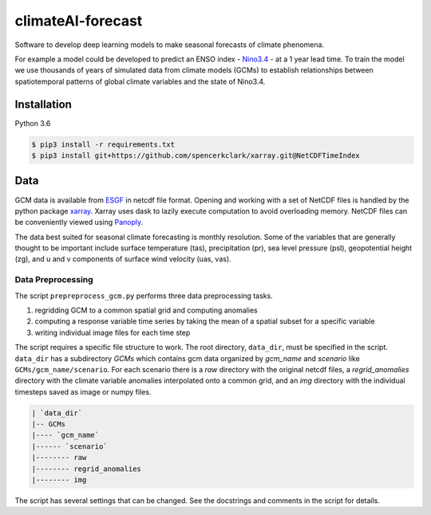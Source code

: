 climateAI-forecast
##################

Software to develop deep learning models to make seasonal forecasts of climate phenomena.

For example a model could be developed to predict an ENSO index - `Nino3.4 <https://iridl.ldeo.columbia.edu/maproom/ENSO/Diagnostics.html>`_ - at a 1 year lead time. To train the model we use thousands of years of simulated data from climate models (GCMs) to establish relationships between spatiotemporal patterns of global climate variables and the state of Nino3.4. 

Installation
------------

Python 3.6

.. code-block:: bash

    $ pip3 install -r requirements.txt
    $ pip3 install git+https://github.com/spencerkclark/xarray.git@NetCDFTimeIndex

Data
----

GCM data is available from `ESGF <https://esgf-data.dkrz.de/search/cmip5-dkrz/>`_ in netcdf file format. Opening and working with a set of NetCDF files is handled by the python package `xarray <http://xarray.pydata.org/en/stable/>`_. Xarray uses dask to lazily execute computation to avoid overloading memory. NetCDF files can be conveniently viewed using `Panoply <https://www.giss.nasa.gov/tools/panoply/>`_. 

The data best suited for seasonal climate forecasting is monthly resolution. Some of the variables that are generally thought to be important include surface temperature (tas), precipitation (pr), sea level pressure (psl), geopotential height (zg), and u and v components of surface wind velocity (uas, vas).

Data Preprocessing
==================

The script ``prepreprocess_gcm.py`` performs three data preprocessing tasks. 

1. regridding GCM to a common spatial grid and computing anomalies
2. computing a response variable time series by taking the mean of a spatial subset for a specific variable
3. writing individual image files for each time step

The script requires a specific file structure to work. The root directory, ``data_dir``, must be specified in the script. ``data_dir`` has a subdirectory `GCMs` which contains gcm data organized by `gcm_name` and `scenario` like ``GCMs/gcm_name/scenario``. For each scenario there is a `raw` directory with the original netcdf files, a `regrid_anomalies` directory with the climate variable anomalies interpolated onto a common grid, and an `img` directory with the individual timesteps saved as image or numpy files.

.. code-block:: bash

    | `data_dir`
    |-- GCMs
    |---- `gcm_name`
    |------ `scenario`
    |-------- raw
    |-------- regrid_anomalies
    |-------- img


The script has several settings that can be changed. See the docstrings and comments in the script for details.


